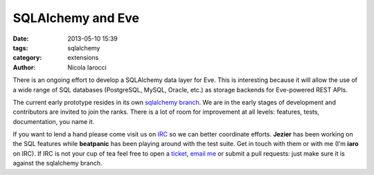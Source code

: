 SQLAlchemy and Eve
==================

:date: 2013-05-10 15:39
:tags: sqlalchemy
:category: extensions
:author: Nicola Iarocci

There is an ongoing effort to develop a SQLAlchemy data layer for Eve. This is
interesting because it will allow the use of a wide range of SQL databases
(PostgreSQL, MySQL, Oracle, etc.) as storage backends for Eve-powered REST
APIs. 

The current early prototype resides in its own `sqlalchemy branch`_. We are in
the early stages of development and contributors are invited to join the ranks.
There is a lot of room for improvement at all levels: features, tests,
documentation, you name it.

If you want to lend a hand please come visit us on IRC_ so we can better
coordinate efforts. **Jezier** has been working on the SQL features while
**beatpanic** has been playing around with the test suite. Get in touch with
them or with me (I’m **iaro** on IRC). If IRC is not your cup of tea feel free to
open a ticket_, `email me`_ or submit a pull requests: just make sure it is
against the sqlalchemy branch.

.. _`sqlalchemy branch`: https://github.com/nicolaiarocci/eve/tree/sqlalchemy
.. _IRC: irc://irc.freenode.net/evehq
.. _ticket: https://github.com/nicolaiarocci/eve/issues
.. _`email me`: mailto:eve@nicolaiarocci.com
